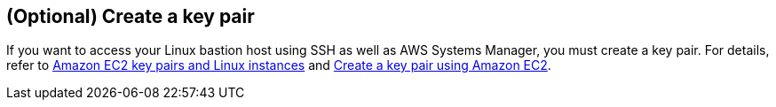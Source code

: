 //TODO Troy, I've removed the content that was here under "Choose a Region" because we've moved our description of AWS Regions to the QS General Information Guide, and Step 2 under "Deployment steps" tells people when to choose their Region.

== (Optional) Create a key pair

If you want to access your Linux bastion host using SSH as well as AWS Systems Manager, you must create a key pair. For details, refer to http://docs.aws.amazon.com/AWSEC2/latest/UserGuide/ec2-key-pairs.html[Amazon EC2 key pairs and Linux instances^] and https://docs.aws.amazon.com/AWSEC2/latest/UserGuide/create-key-pairs.html#having-ec2-create-your-key-pair[Create a key pair using Amazon EC2^].

//TODO Troy, I've removed the detailed procedure here and pointed to the existing documentation. Do we need to note anything particular to this Quick Start here?